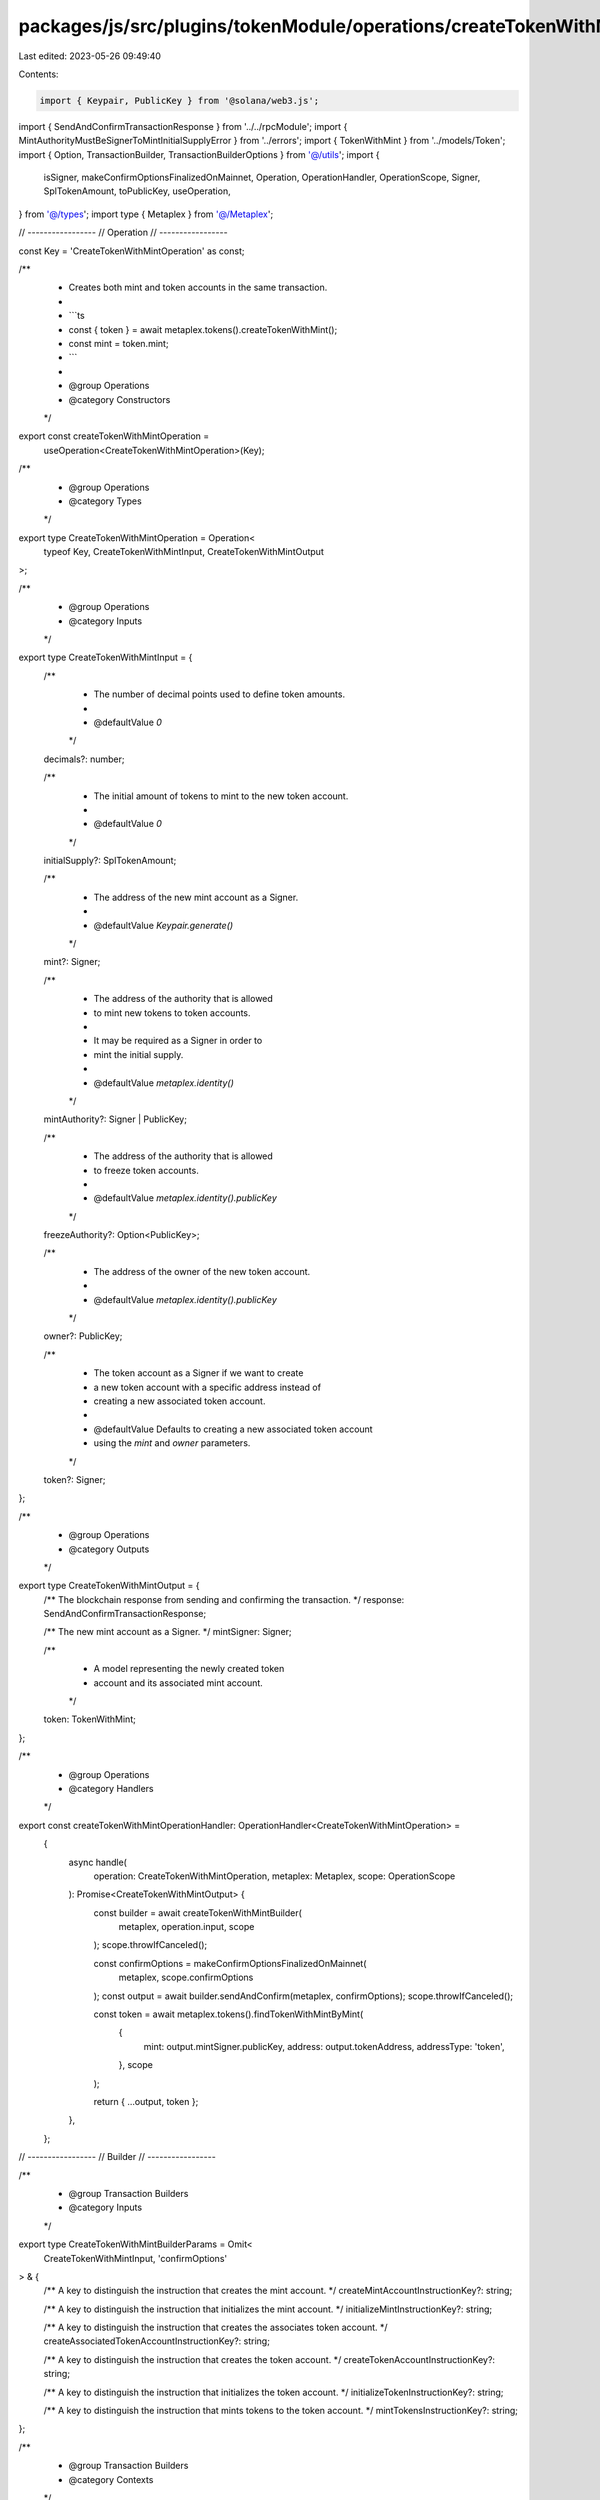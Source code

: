 packages/js/src/plugins/tokenModule/operations/createTokenWithMint.ts
=====================================================================

Last edited: 2023-05-26 09:49:40

Contents:

.. code-block:: ts

    import { Keypair, PublicKey } from '@solana/web3.js';
import { SendAndConfirmTransactionResponse } from '../../rpcModule';
import { MintAuthorityMustBeSignerToMintInitialSupplyError } from '../errors';
import { TokenWithMint } from '../models/Token';
import { Option, TransactionBuilder, TransactionBuilderOptions } from '@/utils';
import {
  isSigner,
  makeConfirmOptionsFinalizedOnMainnet,
  Operation,
  OperationHandler,
  OperationScope,
  Signer,
  SplTokenAmount,
  toPublicKey,
  useOperation,
} from '@/types';
import type { Metaplex } from '@/Metaplex';

// -----------------
// Operation
// -----------------

const Key = 'CreateTokenWithMintOperation' as const;

/**
 * Creates both mint and token accounts in the same transaction.
 *
 * ```ts
 * const { token } = await metaplex.tokens().createTokenWithMint();
 * const mint = token.mint;
 * ```
 *
 * @group Operations
 * @category Constructors
 */
export const createTokenWithMintOperation =
  useOperation<CreateTokenWithMintOperation>(Key);

/**
 * @group Operations
 * @category Types
 */
export type CreateTokenWithMintOperation = Operation<
  typeof Key,
  CreateTokenWithMintInput,
  CreateTokenWithMintOutput
>;

/**
 * @group Operations
 * @category Inputs
 */
export type CreateTokenWithMintInput = {
  /**
   * The number of decimal points used to define token amounts.
   *
   * @defaultValue `0`
   */
  decimals?: number;

  /**
   * The initial amount of tokens to mint to the new token account.
   *
   * @defaultValue `0`
   */
  initialSupply?: SplTokenAmount;

  /**
   * The address of the new mint account as a Signer.
   *
   * @defaultValue `Keypair.generate()`
   */
  mint?: Signer;

  /**
   * The address of the authority that is allowed
   * to mint new tokens to token accounts.
   *
   * It may be required as a Signer in order to
   * mint the initial supply.
   *
   * @defaultValue `metaplex.identity()`
   */
  mintAuthority?: Signer | PublicKey;

  /**
   * The address of the authority that is allowed
   * to freeze token accounts.
   *
   * @defaultValue `metaplex.identity().publicKey`
   */
  freezeAuthority?: Option<PublicKey>;

  /**
   * The address of the owner of the new token account.
   *
   * @defaultValue `metaplex.identity().publicKey`
   */
  owner?: PublicKey;

  /**
   * The token account as a Signer if we want to create
   * a new token account with a specific address instead of
   * creating a new associated token account.
   *
   * @defaultValue Defaults to creating a new associated token account
   * using the `mint` and `owner` parameters.
   */
  token?: Signer;
};

/**
 * @group Operations
 * @category Outputs
 */
export type CreateTokenWithMintOutput = {
  /** The blockchain response from sending and confirming the transaction. */
  response: SendAndConfirmTransactionResponse;

  /** The new mint account as a Signer. */
  mintSigner: Signer;

  /**
   * A model representing the newly created token
   * account and its associated mint account.
   */
  token: TokenWithMint;
};

/**
 * @group Operations
 * @category Handlers
 */
export const createTokenWithMintOperationHandler: OperationHandler<CreateTokenWithMintOperation> =
  {
    async handle(
      operation: CreateTokenWithMintOperation,
      metaplex: Metaplex,
      scope: OperationScope
    ): Promise<CreateTokenWithMintOutput> {
      const builder = await createTokenWithMintBuilder(
        metaplex,
        operation.input,
        scope
      );
      scope.throwIfCanceled();

      const confirmOptions = makeConfirmOptionsFinalizedOnMainnet(
        metaplex,
        scope.confirmOptions
      );
      const output = await builder.sendAndConfirm(metaplex, confirmOptions);
      scope.throwIfCanceled();

      const token = await metaplex.tokens().findTokenWithMintByMint(
        {
          mint: output.mintSigner.publicKey,
          address: output.tokenAddress,
          addressType: 'token',
        },
        scope
      );

      return { ...output, token };
    },
  };

// -----------------
// Builder
// -----------------

/**
 * @group Transaction Builders
 * @category Inputs
 */
export type CreateTokenWithMintBuilderParams = Omit<
  CreateTokenWithMintInput,
  'confirmOptions'
> & {
  /** A key to distinguish the instruction that creates the mint account. */
  createMintAccountInstructionKey?: string;

  /** A key to distinguish the instruction that initializes the mint account. */
  initializeMintInstructionKey?: string;

  /** A key to distinguish the instruction that creates the associates token account. */
  createAssociatedTokenAccountInstructionKey?: string;

  /** A key to distinguish the instruction that creates the token account. */
  createTokenAccountInstructionKey?: string;

  /** A key to distinguish the instruction that initializes the token account. */
  initializeTokenInstructionKey?: string;

  /** A key to distinguish the instruction that mints tokens to the token account. */
  mintTokensInstructionKey?: string;
};

/**
 * @group Transaction Builders
 * @category Contexts
 */
export type CreateTokenWithMintBuilderContext = {
  /** The mint account to create as a Signer. */
  mintSigner: Signer;

  /** The computed address of the token account to create. */
  tokenAddress: PublicKey;
};

/**
 * Creates both mint and token accounts in the same transaction.
 *
 * ```ts
 * const transactionBuilder = await metaplex.tokens().builders().createTokenWithMint();
 * ```
 *
 * @group Transaction Builders
 * @category Constructors
 */
export const createTokenWithMintBuilder = async (
  metaplex: Metaplex,
  params: CreateTokenWithMintBuilderParams,
  options: TransactionBuilderOptions = {}
): Promise<TransactionBuilder<CreateTokenWithMintBuilderContext>> => {
  const { programs, payer = metaplex.rpc().getDefaultFeePayer() } = options;
  const {
    decimals = 0,
    initialSupply,
    mint = Keypair.generate(),
    mintAuthority = metaplex.identity(),
    freezeAuthority = metaplex.identity().publicKey,
    owner = metaplex.identity().publicKey,
    token,
  } = params;

  const createMintBuilder = await metaplex
    .tokens()
    .builders()
    .createMint(
      {
        decimals,
        mint,
        mintAuthority: toPublicKey(mintAuthority),
        freezeAuthority,
        createAccountInstructionKey:
          params.createMintAccountInstructionKey ?? 'createMintAccount',
        initializeMintInstructionKey:
          params.initializeMintInstructionKey ?? 'initializeMint',
      },
      { programs, payer }
    );

  const createTokenBuilder = await metaplex
    .tokens()
    .builders()
    .createToken(
      {
        mint: mint.publicKey,
        owner,
        token,
        createAssociatedTokenAccountInstructionKey:
          params.createAssociatedTokenAccountInstructionKey ??
          'createAssociatedTokenAccount',
        createAccountInstructionKey:
          params.createTokenAccountInstructionKey ?? 'createTokenAccount',
        initializeTokenInstructionKey:
          params.initializeTokenInstructionKey ?? 'initializeToken',
      },
      { payer, programs }
    );

  const { tokenAddress } = createTokenBuilder.getContext();

  const builder = TransactionBuilder.make<CreateTokenWithMintBuilderContext>()
    .setFeePayer(payer)
    .setContext({ mintSigner: mint, tokenAddress })

    // Create the Mint account.
    .add(createMintBuilder)

    // Create the Token account.
    .add(createTokenBuilder);

  // Potentially mint the initial supply to the token account.
  if (!!initialSupply) {
    if (!isSigner(mintAuthority)) {
      throw new MintAuthorityMustBeSignerToMintInitialSupplyError();
    }

    builder.add(
      await metaplex
        .tokens()
        .builders()
        .mint(
          {
            mintAddress: mint.publicKey,
            toToken: tokenAddress,
            amount: initialSupply,
            mintAuthority,
            mintTokensInstructionKey:
              params.mintTokensInstructionKey ?? 'mintTokens',
          },
          { payer, programs }
        )
    );
  }

  return builder;
};


